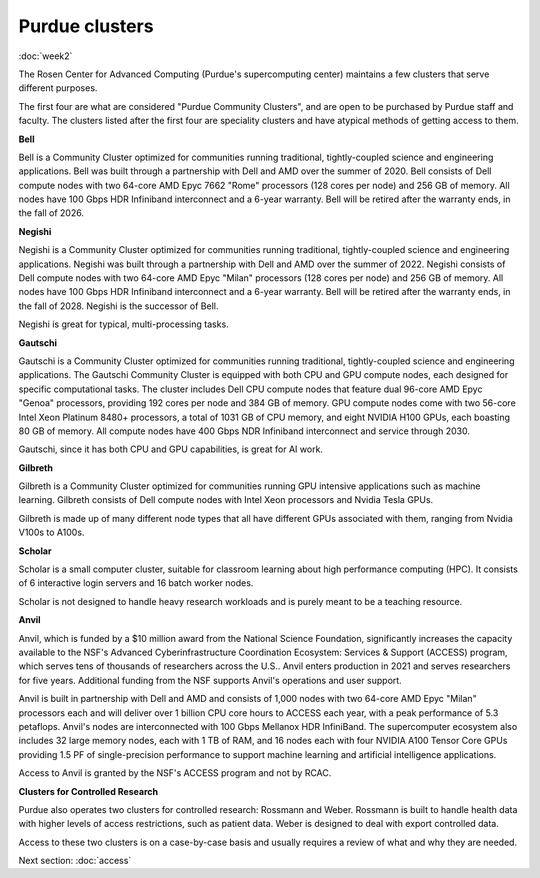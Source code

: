 Purdue clusters
===============
:doc:`week2`

The Rosen Center for Advanced Computing (Purdue's
supercomputing center) maintains a few clusters
that serve different purposes.

The first four are what are considered "Purdue
Community Clusters", and are open to be purchased
by Purdue staff and faculty. The clusters listed
after the first four are speciality clusters and
have atypical methods of getting access to them.

**Bell**

Bell is a Community Cluster optimized for communities
running traditional, tightly-coupled science and
engineering applications. Bell was built through a
partnership with Dell and AMD over the summer of 2020.
Bell consists of Dell compute nodes with two 64-core
AMD Epyc 7662 "Rome" processors (128 cores per node)
and 256 GB of memory. All nodes have 100 Gbps HDR
Infiniband interconnect and a 6-year warranty. Bell
will be retired after the warranty ends, in the fall
of 2026.

**Negishi**

Negishi is a Community Cluster optimized for communities
running traditional, tightly-coupled science and
engineering applications. Negishi was built through a
partnership with Dell and AMD over the summer of 2022.
Negishi consists of Dell compute nodes with two 64-core
AMD Epyc "Milan" processors (128 cores per node)
and 256 GB of memory. All nodes have 100 Gbps HDR
Infiniband interconnect and a 6-year warranty. Bell
will be retired after the warranty ends, in the fall
of 2028. Negishi is the successor of Bell.

Negishi is great for typical, multi-processing tasks.

**Gautschi**

Gautschi is a Community Cluster optimized for communities
running traditional, tightly-coupled science and engineering
applications. The Gautschi Community Cluster is equipped with
both CPU and GPU compute nodes, each designed for specific
computational tasks. The cluster includes Dell CPU compute
nodes that feature dual 96-core AMD Epyc "Genoa" processors,
providing 192 cores per node and 384 GB of memory. GPU compute
nodes come with two 56-core Intel Xeon Platinum 8480+ processors,
a total of 1031 GB of CPU memory, and eight NVIDIA H100 GPUs,
each boasting 80 GB of memory.  All compute nodes have 400 Gbps
NDR Infiniband interconnect and service through 2030.

Gautschi, since it has both CPU and GPU capabilities, is
great for AI work.

**Gilbreth**

Gilbreth is a Community Cluster optimized for communities
running GPU intensive applications such as machine learning.
Gilbreth consists of Dell compute nodes with Intel Xeon
processors and Nvidia Tesla GPUs.

Gilbreth is made up of many different node types that all
have different GPUs associated with them, ranging from
Nvidia V100s to A100s.

**Scholar**

Scholar is a small computer cluster, suitable for classroom
learning about high performance computing (HPC). It consists
of 6 interactive login servers and 16 batch worker nodes.

Scholar is not designed to handle heavy research workloads
and is purely meant to be a teaching resource.

**Anvil**

Anvil, which is funded by a $10 million award from the
National Science Foundation, significantly increases the
capacity available to the NSF's Advanced Cyberinfrastructure
Coordination Ecosystem: Services & Support (ACCESS) program,
which serves tens of thousands of researchers across the
U.S.. Anvil enters production in 2021 and serves researchers
for five years. Additional funding from the NSF supports
Anvil's operations and user support.

Anvil is built in partnership with Dell and AMD and consists
of 1,000 nodes with two 64-core AMD Epyc "Milan" processors
each and will deliver over 1 billion CPU core hours to ACCESS
each year, with a peak performance of 5.3 petaflops. Anvil's
nodes are interconnected with 100 Gbps Mellanox HDR InfiniBand.
The supercomputer ecosystem also includes 32 large memory
nodes, each with 1 TB of RAM, and 16 nodes each with four
NVIDIA A100 Tensor Core GPUs providing 1.5 PF of single-precision
performance to support machine learning and artificial
intelligence applications.

Access to Anvil is granted by the NSF's ACCESS program and
not by RCAC.

**Clusters for Controlled Research**

Purdue also operates two clusters for controlled research: Rossmann
and Weber. Rossmann is built to handle health data with
higher levels of access restrictions, such as patient
data. Weber is designed to deal with export controlled
data.

Access to these two clusters is on a case-by-case basis
and usually requires a review of what and why they are
needed.

Next section\:
:doc:`access`
